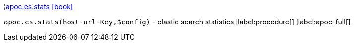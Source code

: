 ¦xref::overview/apoc.es/apoc.es.stats.adoc[apoc.es.stats icon:book[]] +

`apoc.es.stats(host-url-Key,$config)` - elastic search statistics
¦label:procedure[]
¦label:apoc-full[]
